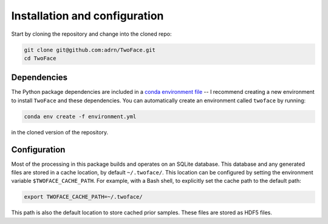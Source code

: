 .. _install-config:

******************************
Installation and configuration
******************************

Start by cloning the repository and change into the cloned repo:

.. code-block:: bash

    git clone git@github.com:adrn/TwoFace.git
    cd TwoFace

Dependencies
============

The Python package dependencies are included in a `conda
<https://www.continuum.io/downloads>`_ `environment file
<https://github.com/adrn/TwoFace/blob/master/environment.yml>`_ -- I recommend
creating a new environment to install ``TwoFace`` and these dependencies. You
can automatically create an environment called ``twoface`` by running:

.. code-block:: bash

    conda env create -f environment.yml

in the cloned version of the repository.

Configuration
=============

Most of the processing in this package builds and operates on an SQLite
database. This database and any generated files are stored in a cache location,
by default ``~/.twoface/``. This location can be configured by setting the
environment variable ``$TWOFACE_CACHE_PATH``. For example, with a Bash shell,
to explicitly set the cache path to the default path:

.. code-block:: bash

    export TWOFACE_CACHE_PATH=~/.twoface/

This path is also the default location to store cached prior samples. These
files are stored as HDF5 files.
